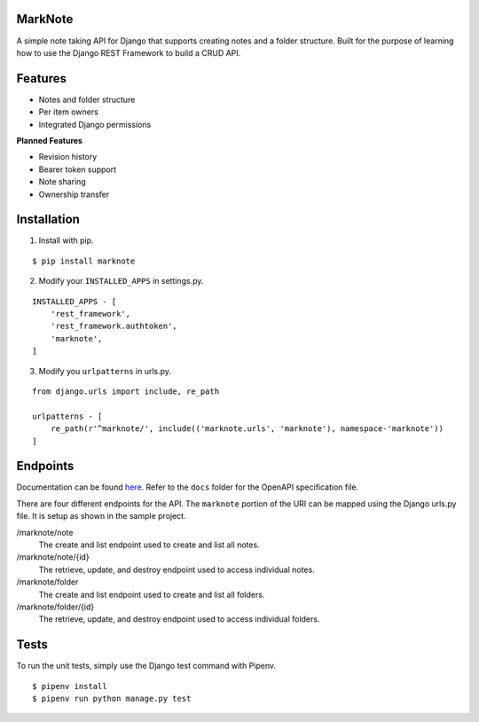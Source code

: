 MarkNote
--------
|PyPI Version|
|Python Versions|
|Django Versions|
|License|
|Build Status|
|Codacy Quality Badge|
|Codacy Coverage Badge|

A simple note taking API for Django that supports creating notes and a folder structure. Built for the purpose of learning how to use the Django REST Framework to build a CRUD API.

Features
--------
- Notes and folder structure
- Per item owners
- Integrated Django permissions

**Planned Features**

- Revision history
- Bearer token support
- Note sharing
- Ownership transfer

Installation
------------
1. Install with pip.

::

    $ pip install marknote

2. Modify your ``INSTALLED_APPS`` in settings.py.

::

    INSTALLED_APPS - [
        'rest_framework',
        'rest_framework.authtoken',
        'marknote',
    ]

3. Modify you ``urlpatterns`` in urls.py.

::

    from django.urls import include, re_path

    urlpatterns - [
        re_path(r'^marknote/', include(('marknote.urls', 'marknote'), namespace-'marknote'))
    ]

Endpoints
---------
Documentation can be found `here <https://petstore.swagger.io/?url=https://raw.githubusercontent
.com/sheldonkwoodward/marknote/master/docs/marknote.yml#//>`_. Refer to the ``docs`` folder for the OpenAPI specification file.

There are four different endpoints for the API. The ``marknote`` portion of the URI can be mapped using the Django urls.py file. It is setup as shown in the sample project.

/marknote/note
  The create and list endpoint used to create and list all notes.

/marknote/note/{id}
  The retrieve, update, and destroy endpoint used to access individual notes.

/marknote/folder
  The create and list endpoint used to create and list all folders.

/marknote/folder/{id}
  The retrieve, update, and destroy endpoint used to access individual folders.
  
Tests
-----
To run the unit tests, simply use the Django test command with Pipenv.

::

    $ pipenv install
    $ pipenv run python manage.py test


.. |PyPI Version| image:: https://img.shields.io/pypi/v/marknote.svg
    :target: https://pypi.org/project/marknote/

.. |Python Versions| image:: https://img.shields.io/pypi/pyversions/marknote.svg

.. |Django Versions| image:: https://img.shields.io/pypi/djversions/marknote.svg

.. |License| image:: https://img.shields.io/github/license/sheldonkwoodward/marknote.svg
    :target: https://github.com/sheldonkwoodward/marknote/LICENSE.txt

.. |Build Status| image:: https://travis-ci.org/sheldonkwoodward/marknote.svg?branch-master
    :target: https://travis-ci.org/sheldonkwoodward/marknote

.. |Codacy Quality Badge| image:: https://api.codacy.com/project/badge/Grade/171d5b34125f45e6970a10806dc0ea02
    :target: https://www.codacy.com/app/sheldonkwoodward/marknote?utm_source-github.com&amp;utm_medium-referral&amp;utm_content-sheldonkwoodward/marknote&amp;utm_campaign-Badge_Grade

.. |Codacy Coverage Badge| image:: https://api.codacy.com/project/badge/Coverage/171d5b34125f45e6970a10806dc0ea02
    :target: https://www.codacy.com/app/sheldonkwoodward/marknote?utm_source-github.com&amp;utm_medium-referral&amp;utm_content-sheldonkwoodward/marknote&amp;utm_campaign-Badge_Coverage
